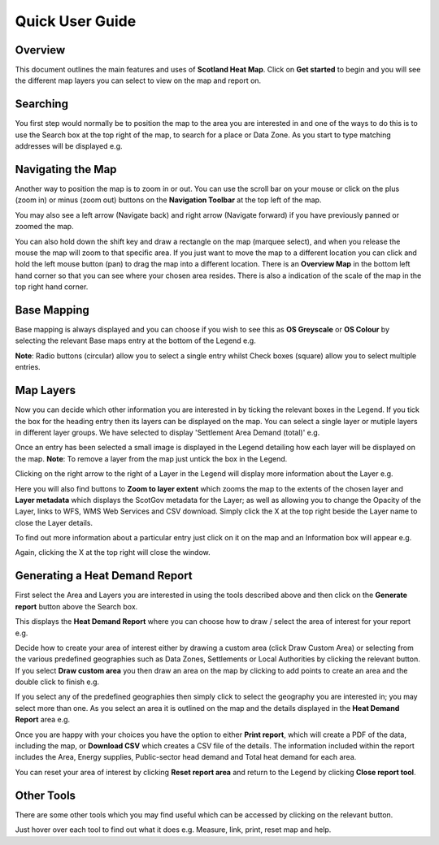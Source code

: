 .. meta::
    :description lang=en:
        Guide to the functionality of the Scotland Heat Map, including how to search, navigate and
        change map layers. Also describes how to generate a Heat Demand Report

Quick User Guide
================
.. image:: images/overview.png
  :width: 600
  :alt: The Scotland Heatmap Interactive

Overview
--------
This document outlines the main features and uses of **Scotland Heat Map**. Click on **Get started** to begin and you will see the different map layers you can select to view on the map and report on.

.. image:: images/legend.png
  :width: 441
  :alt: The legend panel

Searching
-----------
You first step would normally be to position the map to the area you are interested in and one of the ways to do this is to use the Search box at the top right of the map, to search for a place or Data Zone. As you start to type matching addresses will be displayed e.g. 

.. image:: images/search.png
  :width: 440
  :alt: The search box

Navigating the Map
------------------
.. image:: images/navigation.png
  :width: 91
  :alt: Zoom and history navigation controls
  :align: right

Another way to position the map is to zoom in or out. You can use the scroll bar on your mouse or click on the plus (zoom in) or minus (zoom out) buttons on the **Navigation Toolbar** at the top left of the map. 

You may also see a left arrow (Navigate back) and right arrow (Navigate forward) if you have previously panned or zoomed the map.

You can also hold down the shift key and draw a rectangle on the map (marquee select), and when you release the mouse the map will zoom to that specific area. If you just want to move the map to a different location you can click and hold the left mouse button (pan) to drag the map into a different location. There is an **Overview Map** in the bottom left hand corner so that you can see where your chosen area resides. There is also a indication of the scale of the map in the top right hand corner.

Base Mapping
------------
.. image:: images/basemaps.png
  :width: 200
  :alt: Basemap selection controls
  :align: right

Base mapping is always displayed and you can choose if you wish to see this as **OS Greyscale** or **OS Colour** by selecting the relevant Base maps entry at the bottom of the Legend e.g.

**Note**: Radio buttons (circular) allow you to select a single entry whilst Check boxes (square) allow you to select multiple entries.

Map Layers
----------
Now you can decide which other information you are interested in by ticking the relevant boxes in the Legend. If you tick the box for the heading entry then its layers can be displayed on the map. You can select a single layer or mutiple layers in different layer groups. We have selected to display 'Settlement Area Demand (total)' e.g.

.. image:: images/layerselection.png
  :width: 404
  :alt: Selecting layers

Once an entry has been selected a small image is displayed in the Legend detailing how each layer will be displayed on the map. **Note**: To remove a layer from the map just untick the box in the Legend.

Clicking on the right arrow to the right of a Layer in the Legend will display more information about the Layer e.g.

.. image:: images/layerdetails.png
  :width: 404
  :alt: Layer information panel

Here you will also find buttons to **Zoom to layer extent** which zooms the map to the extents of the chosen layer and **Layer metadata** which displays the ScotGov metadata for the Layer; as well as allowing you to change the Opacity of the Layer, links to WFS, WMS Web Services and CSV download. Simply click the X at the top right beside the Layer name to close the Layer details.

To find out more information about a particular entry just click on it on the map and an Information box will appear e.g.

.. image:: images/layerinfo.png
  :width: 296
  :alt: Popup map feature information

Again, clicking the X at the top right will close the window.

Generating a Heat Demand Report
-------------------------------
First select the Area and Layers you are interested in using the tools described above and then click on the **Generate report** button above the Search box. 

.. image:: images/generatereport.png
  :width: 435
  :alt: The "Generate Report" button

This displays the **Heat Demand Report** where you can choose how to draw / select the area of interest for your report e.g.

.. image:: images/heatdemandreport.png
  :width: 432
  :alt: Choosing your heat demand report type

Decide how to create your area of interest either by drawing a custom area (click Draw Custom Area) or selecting from the various predefined geographies such as Data Zones, Settlements or Local Authorities by clicking the relevant button. If you select **Draw custom area** you then draw an area on the map by clicking to add points to create an area and the double click to finish e.g.

.. image:: images/customarea.png
  :width: 831
  :alt: Drawing a custom report area

If you select any of the predefined geographies then simply click to select the geography you are interested in; you may select more than one. As you select an area it is outlined on the map and the details displayed in the **Heat Demand Report** area e.g.

.. image:: images/selectarea.png
  :width: 1128
  :alt: DataZone heat demand report

Once you are happy with your choices you have the option to either **Print report**, which will create a PDF of the data, including the map, or **Download CSV** which creates a CSV file of the details. The information included within the report includes the Area, Energy supplies, Public-sector head demand and Total heat demand for each area.

You can reset your area of interest by clicking **Reset report area** and return to the Legend by clicking **Close report tool**.

Other Tools
-----------
.. image:: images/tools.png
  :width: 220
  :alt: Menu toolbar
  :align: right

There are some other tools which you may find useful which can be accessed by clicking on the relevant button. 

Just hover over each tool to find out what it does e.g. Measure, link, print, reset map and help.
